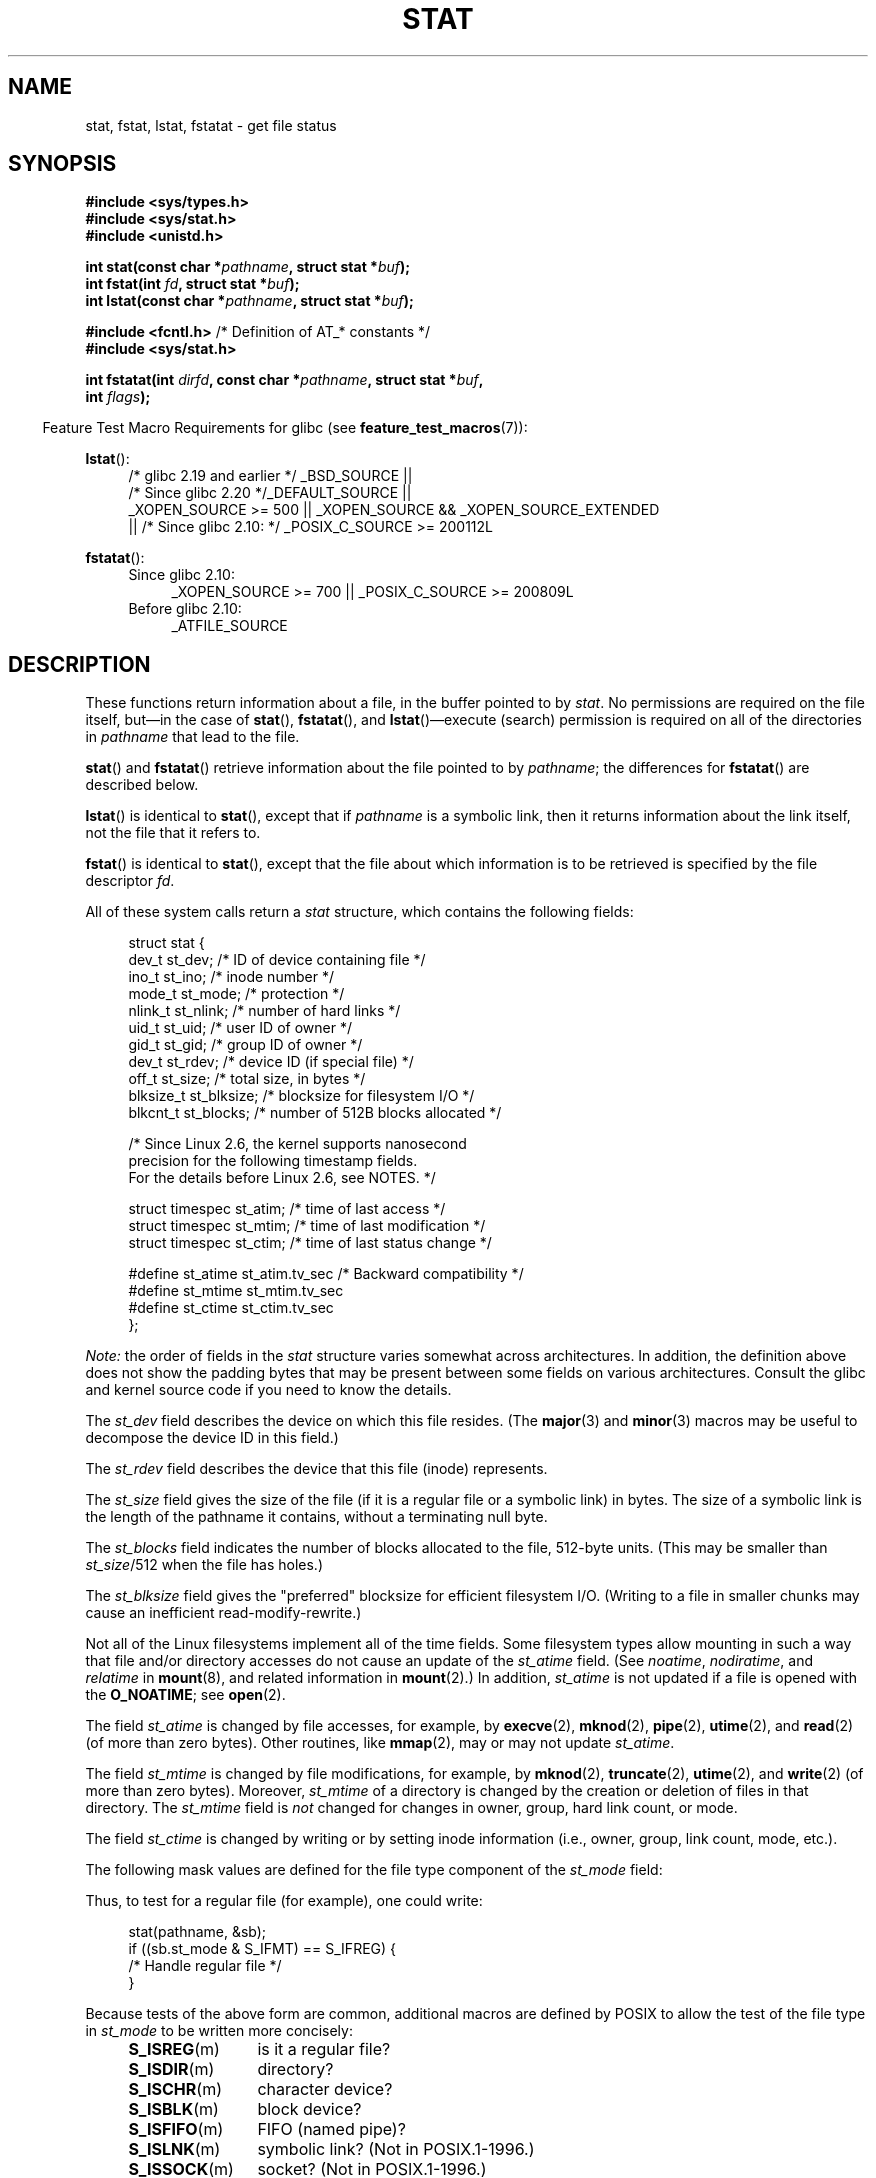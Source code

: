 '\" t
.\" Copyright (c) 1992 Drew Eckhardt (drew@cs.colorado.edu), March 28, 1992
.\" Parts Copyright (c) 1995 Nicolai Langfeldt (janl@ifi.uio.no), 1/1/95
.\" and Copyright (c) 2006, 2007, 2014 Michael Kerrisk <mtk.manpages@gmail.com>
.\"
.\" %%%LICENSE_START(VERBATIM)
.\" Permission is granted to make and distribute verbatim copies of this
.\" manual provided the copyright notice and this permission notice are
.\" preserved on all copies.
.\"
.\" Permission is granted to copy and distribute modified versions of this
.\" manual under the conditions for verbatim copying, provided that the
.\" entire resulting derived work is distributed under the terms of a
.\" permission notice identical to this one.
.\"
.\" Since the Linux kernel and libraries are constantly changing, this
.\" manual page may be incorrect or out-of-date.  The author(s) assume no
.\" responsibility for errors or omissions, or for damages resulting from
.\" the use of the information contained herein.  The author(s) may not
.\" have taken the same level of care in the production of this manual,
.\" which is licensed free of charge, as they might when working
.\" professionally.
.\"
.\" Formatted or processed versions of this manual, if unaccompanied by
.\" the source, must acknowledge the copyright and authors of this work.
.\" %%%LICENSE_END
.\"
.\" Modified by Michael Haardt <michael@moria.de>
.\" Modified 1993-07-24 by Rik Faith <faith@cs.unc.edu>
.\" Modified 1995-05-18 by Todd Larason <jtl@molehill.org>
.\" Modified 1997-01-31 by Eric S. Raymond <esr@thyrsus.com>
.\" Modified 1995-01-09 by Richard Kettlewell <richard@greenend.org.uk>
.\" Modified 1998-05-13 by Michael Haardt <michael@cantor.informatik.rwth-aachen.de>
.\" Modified 1999-07-06 by aeb & Albert Cahalan
.\" Modified 2000-01-07 by aeb
.\" Modified 2004-06-23 by Michael Kerrisk <mtk.manpages@gmail.com>
.\" 2007-06-08 mtk: Added example program
.\" 2007-07-05 mtk: Added details on underlying system call interfaces
.\"
.TH STAT 2 2015-04-19 "Linux" "Linux Programmer's Manual"
.SH NAME
stat, fstat, lstat, fstatat \- get file status
.SH SYNOPSIS
.nf
.B #include <sys/types.h>
.br
.B #include <sys/stat.h>
.br
.B #include <unistd.h>
.sp
.BI "int stat(const char *" pathname ", struct stat *" buf );
.br
.BI "int fstat(int " fd ", struct stat *" buf );
.br
.BI "int lstat(const char *" pathname ", struct stat *" buf );
.sp
.BR "#include <fcntl.h>           " "/* Definition of AT_* constants */"
.B #include <sys/stat.h>
.sp
.BI "int fstatat(int " dirfd ", const char *" pathname ", struct stat *" \
buf ,
.BI "            int " flags );
.fi
.sp
.in -4n
Feature Test Macro Requirements for glibc (see
.BR feature_test_macros (7)):
.in
.ad l
.PD 0
.sp
.BR lstat ():
.RS 4
/* glibc 2.19 and earlier */ _BSD_SOURCE ||
.br
/* Since glibc 2.20 */_DEFAULT_SOURCE ||
.br
_XOPEN_SOURCE\ >=\ 500 ||
_XOPEN_SOURCE\ &&\ _XOPEN_SOURCE_EXTENDED
.br
|| /* Since glibc 2.10: */ _POSIX_C_SOURCE\ >=\ 200112L
.RE
.sp
.BR fstatat ():
.PD 0
.ad l
.RS 4
.TP 4
Since glibc 2.10:
_XOPEN_SOURCE\ >=\ 700 || _POSIX_C_SOURCE\ >=\ 200809L
.TP
Before glibc 2.10:
_ATFILE_SOURCE
.RE
.PD
.ad
.SH DESCRIPTION
.PP
These functions return information about a file, in the buffer pointed to by
.IR stat .
No permissions are required on the file itself, but\(emin the case of
.BR stat (),
.BR fstatat (),
and
.BR lstat ()\(emexecute
(search) permission is required on all of the directories in
.I pathname
that lead to the file.
.PP
.BR stat ()
and
.BR fstatat ()
retrieve information about the file pointed to by
.IR pathname ;
the differences for
.BR fstatat ()
are described below.

.BR lstat ()
is identical to
.BR stat (),
except that if
.I pathname
is a symbolic link, then it returns information about the link itself,
not the file that it refers to.

.BR fstat ()
is identical to
.BR stat (),
except that the file about which information is to be retrieved
is specified by the file descriptor
.IR fd .
.PP
All of these system calls return a
.I stat
structure, which contains the following fields:
.PP
.in +4n
.nf
struct stat {
    dev_t     st_dev;         /* ID of device containing file */
    ino_t     st_ino;         /* inode number */
    mode_t    st_mode;        /* protection */
    nlink_t   st_nlink;       /* number of hard links */
    uid_t     st_uid;         /* user ID of owner */
    gid_t     st_gid;         /* group ID of owner */
    dev_t     st_rdev;        /* device ID (if special file) */
    off_t     st_size;        /* total size, in bytes */
    blksize_t st_blksize;     /* blocksize for filesystem I/O */
    blkcnt_t  st_blocks;      /* number of 512B blocks allocated */

    /* Since Linux 2.6, the kernel supports nanosecond
       precision for the following timestamp fields.
       For the details before Linux 2.6, see NOTES. */

    struct timespec st_atim;  /* time of last access */
    struct timespec st_mtim;  /* time of last modification */
    struct timespec st_ctim;  /* time of last status change */

#define st_atime st_atim.tv_sec      /* Backward compatibility */
#define st_mtime st_mtim.tv_sec
#define st_ctime st_ctim.tv_sec
};
.fi
.in

.I Note:
the order of fields in the
.I stat
structure varies somewhat
across architectures.
In addition,
the definition above does not show the padding bytes
that may be present between some fields on various architectures.
Consult the glibc and kernel source code
if you need to know the details.

The
.I st_dev
field describes the device on which this file resides.
(The
.BR major (3)
and
.BR minor (3)
macros may be useful to decompose the device ID in this field.)

The
.I st_rdev
field describes the device that this file (inode) represents.

The
.I st_size
field gives the size of the file (if it is a regular
file or a symbolic link) in bytes.
The size of a symbolic link is the length of the pathname
it contains, without a terminating null byte.

The
.I st_blocks
field indicates the number of blocks allocated to the file, 512-byte units.
(This may be smaller than
.IR st_size /512
when the file has holes.)

The
.I st_blksize
field gives the "preferred" blocksize for efficient filesystem I/O.
(Writing to a file in smaller chunks may cause
an inefficient read-modify-rewrite.)
.PP
Not all of the Linux filesystems implement all of the time fields.
Some filesystem types allow mounting in such a way that file
and/or directory accesses do not cause an update of the
.I st_atime
field.
(See
.IR noatime ,
.IR nodiratime ,
and
.I relatime
in
.BR mount (8),
and related information in
.BR mount (2).)
In addition,
.I st_atime
is not updated if a file is opened with the
.BR O_NOATIME ;
see
.BR open (2).

The field
.I st_atime
is changed by file accesses, for example, by
.BR execve (2),
.BR mknod (2),
.BR pipe (2),
.BR utime (2),
and
.BR read (2)
(of more than zero bytes).
Other routines, like
.BR mmap (2),
may or may not update
.IR st_atime .

The field
.I st_mtime
is changed by file modifications, for example, by
.BR mknod (2),
.BR truncate (2),
.BR utime (2),
and
.BR write (2)
(of more than zero bytes).
Moreover,
.I st_mtime
of a directory is changed by the creation or deletion of files
in that directory.
The
.I st_mtime
field is
.I not
changed for changes in owner, group, hard link count, or mode.

The field
.I st_ctime
is changed by writing or by setting inode information
(i.e., owner, group, link count, mode, etc.).
.PP
The following mask values are defined for the file type component of the
.I st_mode
field:
.in +4n
.TS
lB l l.
S_IFMT	0170000	bit mask for the file type bit fields

S_IFSOCK	0140000	socket
S_IFLNK	0120000	symbolic link
S_IFREG	0100000	regular file
S_IFBLK	0060000	block device
S_IFDIR	0040000	directory
S_IFCHR	0020000	character device
S_IFIFO	0010000	FIFO
.TE
.in
.PP
Thus, to test for a regular file (for example), one could write:

.nf
.in +4n
stat(pathname, &sb);
if ((sb.st_mode & S_IFMT) == S_IFREG) {
    /* Handle regular file */
}
.in
.fi
.PP
Because tests of the above form are common, additional
macros are defined by POSIX to allow the test of the file type in
.I st_mode
to be written more concisely:
.RS 4
.TP 1.2i
.BR S_ISREG (m)
is it a regular file?
.TP
.BR S_ISDIR (m)
directory?
.TP
.BR S_ISCHR (m)
character device?
.TP
.BR S_ISBLK (m)
block device?
.TP
.BR S_ISFIFO (m)
FIFO (named pipe)?
.TP
.BR S_ISLNK (m)
symbolic link?  (Not in POSIX.1-1996.)
.TP
.BR S_ISSOCK (m)
socket?  (Not in POSIX.1-1996.)
.RE
.PP
The preceding code snippet could thus be rewritten as:

.nf
.in +4n
stat(pathname, &sb);
if (S_ISREG(sb.st_mode)) {
    /* Handle regular file */
}
.in
.fi
.PP
The definitions of most of the above file type test macros
are provided if any of the following feature test macros is defined:
.BR _BSD_SOURCE
(in glibc 2.19 and earlier),
.BR _SVID_SOURCE
(in glibc 2.19 and earlier),
or
.BR _DEFAULT_SOURCE
(in glibc 2.20 and later).
In addition, definitions of all of the above macros except
.BR S_IFSOCK
and
.BR S_ISSOCK ()
are provided if
.BR _XOPEN_SOURCE
is defined.
The definition of
.BR S_IFSOCK
can also be exposed by defining
.BR _XOPEN_SOURCE
with a value of 500 or greater.

The definition of
.BR S_ISSOCK ()
is exposed if any of the following feature test macros is defined:
.BR _BSD_SOURCE
(in glibc 2.19 and earlier),
.BR _DEFAULT_SOURCE
(in glibc 2.20 and later),
.BR _XOPEN_SOURCE
with a value of 500 or greater, or
.BR _POSIX_C_SOURCE
with a value of 200112L or greater.
.PP
The following mask values are defined for
the file permissions component of the
.I st_mode
field:
.in +4n
.TS
lB l l.
S_ISUID	0004000	set-user-ID bit
S_ISGID	0002000	set-group-ID bit (see below)
S_ISVTX	0001000	sticky bit (see below)

S_IRWXU	  00700	owner has read, write and execute permission
S_IRUSR	  00400	owner has read permission
S_IWUSR	  00200	owner has write permission
S_IXUSR	  00100	owner has execute permission

S_IRWXG	  00070	group has read, write and execute permission
S_IRGRP	  00040	group has read permission
S_IWGRP	  00020	group has write permission
S_IXGRP	  00010	group has execute permission

S_IRWXO	  00007	T{
others (not in group) have read, write and execute permission
T}
S_IROTH	  00004	others have read permission
S_IWOTH	  00002	others have write permission
S_IXOTH	  00001	others have execute permission
.TE
.in
.P
The set-group-ID bit
.RB ( S_ISGID )
has several special uses.
For a directory, it indicates that BSD semantics is to be used
for that directory: files created there inherit their group ID from
the directory, not from the effective group ID of the creating process,
and directories created there will also get the
.B S_ISGID
bit set.
For a file that does not have the group execution bit
.RB ( S_IXGRP )
set,
the set-group-ID bit indicates mandatory file/record locking.
.P
The sticky bit
.RB ( S_ISVTX )
on a directory means that a file
in that directory can be renamed or deleted only by the owner
of the file, by the owner of the directory, and by a privileged
process.
.\"
.\"
.SS fstatat()
The
.BR fstatat ()
system call operates in exactly the same way as
.BR stat (),
except for the differences described here.

If the pathname given in
.I pathname
is relative, then it is interpreted relative to the directory
referred to by the file descriptor
.I dirfd
(rather than relative to the current working directory of
the calling process, as is done by
.BR stat ()
for a relative pathname).

If
.I pathname
is relative and
.I dirfd
is the special value
.BR AT_FDCWD ,
then
.I pathname
is interpreted relative to the current working
directory of the calling process (like
.BR stat ()).

If
.I pathname
is absolute, then
.I dirfd
is ignored.

.I flags
can either be 0, or include one or more of the following flags ORed:
.TP
.BR AT_EMPTY_PATH " (since Linux 2.6.39)"
.\" commit 65cfc6722361570bfe255698d9cd4dccaf47570d
If
.I pathname
is an empty string, operate on the file referred to by
.IR dirfd
(which may have been obtained using the
.BR open (2)
.B O_PATH
flag).
If
.I dirfd
is
.BR AT_FDCWD ,
the call operates on the current working directory.
In this case,
.I dirfd
can refer to any type of file, not just a directory.
This flag is Linux-specific; define
.B _GNU_SOURCE
.\" Before glibc 2.16, defining _ATFILE_SOURCE sufficed
to obtain its definition.
.TP
.BR AT_NO_AUTOMOUNT " (since Linux 2.6.38)"
Don't automount the terminal ("basename") component of
.I pathname
if it is a directory that is an automount point.
This allows the caller to gather attributes of an automount point
(rather than the location it would mount).
This flag can be used in tools that scan directories
to prevent mass-automounting of a directory of automount points.
The
.B AT_NO_AUTOMOUNT
flag has no effect if the mount point has already been mounted over.
This flag is Linux-specific; define
.B _GNU_SOURCE
.\" Before glibc 2.16, defining _ATFILE_SOURCE sufficed
to obtain its definition.
.TP
.B AT_SYMLINK_NOFOLLOW
If
.I pathname
is a symbolic link, do not dereference it:
instead return information about the link itself, like
.BR lstat ().
(By default,
.BR fstatat ()
dereferences symbolic links, like
.BR stat ().)
.PP
See
.BR openat (2)
for an explanation of the need for
.BR fstatat ().
.SH RETURN VALUE
On success, zero is returned.
On error, \-1 is returned, and
.I errno
is set appropriately.
.SH ERRORS
.TP
.B EACCES
Search permission is denied for one of the directories
in the path prefix of
.IR pathname .
(See also
.BR path_resolution (7).)
.TP
.B EBADF
.I fd
is bad.
.TP
.B EFAULT
Bad address.
.TP
.B ELOOP
Too many symbolic links encountered while traversing the path.
.TP
.B ENAMETOOLONG
.I pathname
is too long.
.TP
.B ENOENT
A component of
.I pathname
does not exist, or
.I pathname
is an empty string.
.TP
.B ENOMEM
Out of memory (i.e., kernel memory).
.TP
.B ENOTDIR
A component of the path prefix of
.I pathname
is not a directory.
.TP
.B EOVERFLOW
.I pathname
or
.I fd
refers to a file whose size, inode number,
or number of blocks cannot be represented in, respectively, the types
.IR off_t ,
.IR ino_t ,
or
.IR blkcnt_t .
This error can occur when, for example,
an application compiled on a 32-bit platform without
.I -D_FILE_OFFSET_BITS=64
calls
.BR stat ()
on a file whose size exceeds
.I (1<<31)-1
bytes.
.PP
The following additional errors can occur for
.BR fstatat ():
.TP
.B EBADF
.I dirfd
is not a valid file descriptor.
.TP
.B EINVAL
Invalid flag specified in
.IR flags .
.TP
.B ENOTDIR
.I pathname
is relative and
.I dirfd
is a file descriptor referring to a file other than a directory.
.SH VERSIONS
.BR fstatat ()
was added to Linux in kernel 2.6.16;
library support was added to glibc in version 2.4.
.SH CONFORMING TO
.BR stat (),
.BR fstat (),
.BR lstat ():
SVr4, 4.3BSD, POSIX.1-2001, POSIX.1.2008.
.\" SVr4 documents additional
.\" .BR fstat ()
.\" error conditions EINTR, ENOLINK, and EOVERFLOW.  SVr4
.\" documents additional
.\" .BR stat ()
.\" and
.\" .BR lstat ()
.\" error conditions EINTR, EMULTIHOP, ENOLINK, and EOVERFLOW.

.BR fstatat ():
POSIX.1-2008.

According to POSIX.1-2001,
.BR lstat ()
on a symbolic link need return valid information only in the
.I st_size
field and the file-type component of the
.IR st_mode
field of the
.IR stat
structure.
POSIX.1-2008 tightens the specification, requiring
.BR lstat ()
to return valid information in all fields except the permission bits in
.IR st_mode .

Use of the
.I st_blocks
and
.I st_blksize
fields may be less portable.
(They were introduced in BSD.
The interpretation differs between systems,
and possibly on a single system when NFS mounts are involved.)
If you need to obtain the definition of the
.IR blkcnt_t
or
.IR blksize_t
types from
.IR <sys/stat.h> ,
then define
.BR _XOPEN_SOURCE
with the value 500 or greater (before including
.I any
header files).
.LP
POSIX.1-1990 did not describe the
.BR S_IFMT ,
.BR S_IFSOCK ,
.BR S_IFLNK ,
.BR S_IFREG ,
.BR S_IFBLK ,
.BR S_IFDIR ,
.BR S_IFCHR ,
.BR S_IFIFO ,
.B S_ISVTX
constants, but instead demanded the use of
the macros
.BR S_ISDIR (),
and so on.
The
.BR S_IF*
constants are present in POSIX.1-2001 and later.

The
.BR S_ISLNK ()
and
.BR S_ISSOCK ()
macros are not in
POSIX.1-1996, but both are present in POSIX.1-2001;
the former is from SVID 4, the latter from SUSv2.
.LP
UNIX\ V7 (and later systems) had
.BR S_IREAD ,
.BR S_IWRITE ,
.BR S_IEXEC ,
where POSIX
prescribes the synonyms
.BR S_IRUSR ,
.BR S_IWUSR ,
.BR S_IXUSR .
.SS Other systems
Values that have been (or are) in use on various systems:
.ad l
.TS
l l l l l.
hex	name	ls	octal	description
f000	S_IFMT		170000	mask for file type
0000			000000	T{
SCO out-of-service inode; BSD unknown type; SVID-v2 and XPG2
have both 0 and 0100000 for ordinary file
T}
1000	S_IFIFO	p|	010000	FIFO (named pipe)
2000	S_IFCHR	c	020000	character special (V7)
3000	S_IFMPC		030000	multiplexed character special (V7)
4000	S_IFDIR	d/	040000	directory (V7)
5000	S_IFNAM		050000	T{
XENIX named special file with two subtypes, distinguished by
\fIst_rdev\fP values 1, 2
T}
0001	S_INSEM	s	000001	XENIX semaphore subtype of IFNAM
0002	S_INSHD	m	000002	XENIX shared data subtype of IFNAM
6000	S_IFBLK	b	060000	block special (V7)
7000	S_IFMPB		070000	multiplexed block special (V7)
8000	S_IFREG	-	100000	regular (V7)
9000	S_IFCMP		110000	VxFS compressed
9000	S_IFNWK	n	110000	network special (HP-UX)
a000	S_IFLNK	l@	120000	symbolic link (BSD)
b000	S_IFSHAD		130000	T{
Solaris shadow inode for ACL (not seen by user space)
T}
c000	S_IFSOCK	s=	140000	socket (BSD; also "S_IFSOC" on VxFS)
d000	S_IFDOOR	D>	150000	Solaris door
e000	S_IFWHT	w%	160000	BSD whiteout (not used for inode)
0200	S_ISVTX		001000	T{
sticky bit: save swapped text even after use (V7)
.br
reserved (SVID-v2)
.br
On nondirectories: don't cache this file (SunOS)
.br
On directories: restricted deletion flag (SVID-v4.2)
T}
0400	S_ISGID		002000	T{
set-group-ID on execution (V7)
.br
for directories: use BSD semantics for propagation of GID
T}
0400	S_ENFMT		002000	T{
System V file locking enforcement (shared with S_ISGID)
T}
0800	S_ISUID		004000	set-user-ID on execution (V7)
0800	S_CDF		004000	T{
directory is a context dependent file (HP-UX)
T}
.TE
.ad

A sticky command appeared in Version 32V AT&T UNIX.
.SH NOTES
On Linux,
.BR lstat ()
will generally not trigger automounter action, whereas
.BR stat ()
will (but see
.BR fstatat (2)).

For most files under the
.I /proc
directory,
.BR stat ()
does not return the file size in the
.I st_size
field; instead the field is returned with the value 0.
.SS Timestamp fields
Older kernels and older standards did not support nanosecond timestamp
fields.
Instead, there were three timestamp
.RI fields\(em st_atime ,
.IR st_mtime ,
and
.IR st_ctime \(emtyped
as
.IR time_t
that recorded timestamps with one-second precision.

Since kernel 2.5.48, the
.I stat
structure supports nanosecond resolution for the three file timestamp fields.
The nanosecond components of each timestamp are available
via names of the form
.IR st_atim.tv_nsec
if the
.B _BSD_SOURCE
or
.B _SVID_SOURCE
feature test macro is defined.
Nanosecond timestamps are nowadays standardized,
starting with POSIX.1-2008, and, starting with version 2.12,
glibc also exposes the nanosecond component names if
.BR _POSIX_C_SOURCE
is defined with the value 200809L or greater, or
.BR _XOPEN_SOURCE
is defined with the value 700 or greater.
If none of the aforementioned macros are defined,
then the nanosecond values are exposed with names of the form
.IR st_atimensec .

Nanosecond timestamps are supported on XFS, JFS, Btrfs, and
ext4 (since Linux 2.6.23).
.\" commit ef7f38359ea8b3e9c7f2cae9a4d4935f55ca9e80
Nanosecond timestamps are not supported in ext2, ext3, and Reiserfs.
On filesystems that do not support subsecond timestamps,
the nanosecond fields are returned with the value 0.
.SS C library/kernel ABI differences
Over time, increases in the size of the
.I stat
structure have led to three successive versions of
.BR stat ():
.IR sys_stat ()
(slot
.IR __NR_oldstat ),
.IR sys_newstat ()
(slot
.IR __NR_stat ),
and
.I sys_stat64()
(slot
.IR __NR_stat64 )
on 32-bit platforms such as i386.
The first two versions were already present in Linux 1.0
(albeit with different names);
.\" See include/asm-i386/stat.h in the Linux 2.4 source code for the
.\" various versions of the structure definitions
the last was added in Linux 2.4.
Similar remarks apply for
.BR fstat ()
and
.BR lstat ().

The kernel-internal versions of the
.I stat
structure dealt with by the different versions are, respectively:
.RS
.TP
.IR __old_kernel_stat
The original structure, with rather narrow fields, and no padding.
.TP
.IR stat
Larger
.I st_ino
field and padding added to various parts of the structure to
allow for future expansion.
.TP
.IR stat64
Even larger
.I st_ino
field,
larger
.I st_uid
and
.I st_gid
fields to accommodate the Linux-2.4 expansion of UIDs and GIDs to 32 bits,
and various other enlarged fields and further padding in the structure.
(Various padding bytes were eventually consumed in Linux 2.6,
with the advent of 32-bit device IDs and nanosecond components
for the timestamp fields.)
.RE
.PP
The glibc
.BR stat ()
wrapper function hides these details from applications,
invoking the most recent version of the system call provided by the kernel,
and repacking the returned information if required for old binaries.
.\"
.\" A note from Andries Brouwer, July 2007
.\"
.\" > Is the story not rather more complicated for some calls like
.\" > stat(2)?
.\"
.\" Yes and no, mostly no. See /usr/include/sys/stat.h .
.\"
.\" The idea is here not so much that syscalls change, but that
.\" the definitions of struct stat and of the types dev_t and mode_t change.
.\" This means that libc (even if it does not call the kernel
.\" but only calls some internal function) must know what the
.\" format of dev_t or of struct stat is.
.\" The communication between the application and libc goes via
.\" the include file <sys/stat.h> that defines a _STAT_VER and
.\" _MKNOD_VER describing the layout of the data that user space
.\" uses. Each (almost each) occurrence of stat() is replaced by
.\" an occurrence of xstat() where the first parameter of xstat()
.\" is this version number _STAT_VER.
.\"
.\" Now, also the definitions used by the kernel change.
.\" But glibc copes with this in the standard way, and the
.\" struct stat as returned by the kernel is repacked into
.\" the struct stat as expected by the application.
.\" Thus, _STAT_VER and this setup cater for the application-libc
.\" interface, rather than the libc-kernel interface.
.\"
.\" (Note that the details depend on gcc being used as c compiler.)

On modern 64-bit systems, life is simpler: there is a single
.BR stat ()
system call and the kernel deals with a
.I stat
structure that contains fields of a sufficient size.

The underlying system call employed by the glibc
.BR fstatat ()
wrapper function is actually called
.BR fstatat64 ()
or, on some architectures,
.\" strace(1) shows the name "newfstatat" on x86-64
.BR newfstatat ().
.SH EXAMPLE
The following program calls
.BR stat ()
and displays selected fields in the returned
.I stat
structure.
.nf

#include <sys/types.h>
#include <sys/stat.h>
#include <time.h>
#include <stdio.h>
#include <stdlib.h>

int
main(int argc, char *argv[])
{
    struct stat sb;

    if (argc != 2) {
        fprintf(stderr, "Usage: %s <pathname>\\n", argv[0]);
        exit(EXIT_FAILURE);
    }

    if (stat(argv[1], &sb) == \-1) {
        perror("stat");
        exit(EXIT_FAILURE);
    }

    printf("File type:                ");

    switch (sb.st_mode & S_IFMT) {
    case S_IFBLK:  printf("block device\\n");            break;
    case S_IFCHR:  printf("character device\\n");        break;
    case S_IFDIR:  printf("directory\\n");               break;
    case S_IFIFO:  printf("FIFO/pipe\\n");               break;
    case S_IFLNK:  printf("symlink\\n");                 break;
    case S_IFREG:  printf("regular file\\n");            break;
    case S_IFSOCK: printf("socket\\n");                  break;
    default:       printf("unknown?\\n");                break;
    }

    printf("I\-node number:            %ld\\n", (long) sb.st_ino);

    printf("Mode:                     %lo (octal)\\n",
            (unsigned long) sb.st_mode);

    printf("Link count:               %ld\\n", (long) sb.st_nlink);
    printf("Ownership:                UID=%ld   GID=%ld\\n",
            (long) sb.st_uid, (long) sb.st_gid);

    printf("Preferred I/O block size: %ld bytes\\n",
            (long) sb.st_blksize);
    printf("File size:                %lld bytes\\n",
            (long long) sb.st_size);
    printf("Blocks allocated:         %lld\\n",
            (long long) sb.st_blocks);

    printf("Last status change:       %s", ctime(&sb.st_ctime));
    printf("Last file access:         %s", ctime(&sb.st_atime));
    printf("Last file modification:   %s", ctime(&sb.st_mtime));

    exit(EXIT_SUCCESS);
}
.fi
.SH SEE ALSO
.BR ls (1),
.BR stat (1),
.BR access (2),
.BR chmod (2),
.BR chown (2),
.BR readlink (2),
.BR utime (2),
.BR capabilities (7),
.BR symlink (7)
